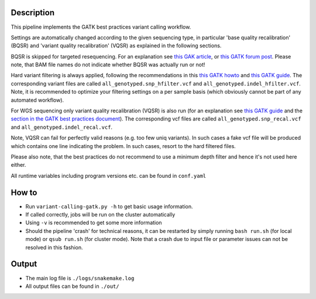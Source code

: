 Description
-----------

This pipeline implements the GATK best practices variant calling
workflow.

Settings are automatically changed according to the given sequencing
type, in particular 'base quality recalibration' (BQSR) and 'variant
quality recalibration' (VQSR) as explained in the following sections.

BQSR is skipped for targeted resequencing. For an explanation see
`this GAK article <http://gatkforums.broadinstitute.org/gatk/discussion/44/base-quality-score-recalibration-bqsr>`_,
or
`this GATK forum post <http://gatkforums.broadinstitute.org/gatk/discussion/4272/targeted-sequencing-appropriate-to-use-baserecalibrator-bqsr-on-150m-bases-over-small-intervals>`_.
Please note, that BAM file names do not indicate whether BQSR was actually run or not!


Hard variant filtering is always applied, following the recommendations in this
`this GATK howto <http://gatkforums.broadinstitute.org/gatk/discussion/2806/howto-apply-hard-filters-to-a-call-set>`_
and
`this GATK guide <https://www.broadinstitute.org/gatk/guide/article?id=3225>`_.
The corresponding variant files are called
``all_genotyped.snp_hfilter.vcf`` and ``all_genotyped.indel_hfilter.vcf``.
Note, it is recommended to optimize your filtering settings on a per
sample basis (which obviously cannot be part of any automated
workflow). 


For WGS sequencing only variant quality recalibration (VQSR) is also
run (for an explanation
see
`this GATK guide <https://www.broadinstitute.org/gatk/guide/article?id=3225>`_
and the
`section in the GATK best practices document <https://www.broadinstitute.org/gatk/guide/bp_step.php?p=2>`_).
The corresponding vcf files are called ``all_genotyped.snp_recal.vcf`` and ``all_genotyped.indel_recal.vcf``.

Note, VQSR can fail for perfectly valid reasons (e.g. too few uniq variants). In such cases
a fake vcf file will be produced which contains one line indicating
the problem. In such cases, resort to the hard filtered files.


Please also note, that the best practices do not recommend to use a
minimum depth filter and hence it's not used here either.


All runtime variables including program versions etc. can be found in
``conf.yaml``


How to
------

- Run ``variant-calling-gatk.py -h`` to get basic usage information.
- If called correctly, jobs will be run on the cluster automatically
- Using ``-v`` is recommended to get some more information
- Should the pipeline 'crash' for technical reasons, it can be restarted by simply running
  ``bash run.sh`` (for local mode) or ``qsub run.sh`` (for cluster mode).
  Note that a crash due to input file or parameter issues can not be resolved in this fashion.



Output
------

- The main log file is ``./logs/snakemake.log``
- All output files can be found in ``./out/``




